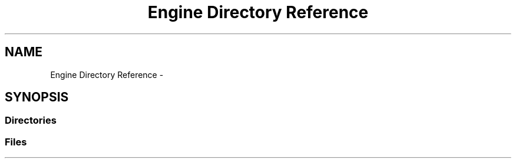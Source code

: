 .TH "Engine Directory Reference" 3 "Mon May 2 2016" "Urbanisme" \" -*- nroff -*-
.ad l
.nh
.SH NAME
Engine Directory Reference \- 
.SH SYNOPSIS
.br
.PP
.SS "Directories"

.in +1c
.in -1c
.SS "Files"

.in +1c
.in -1c
